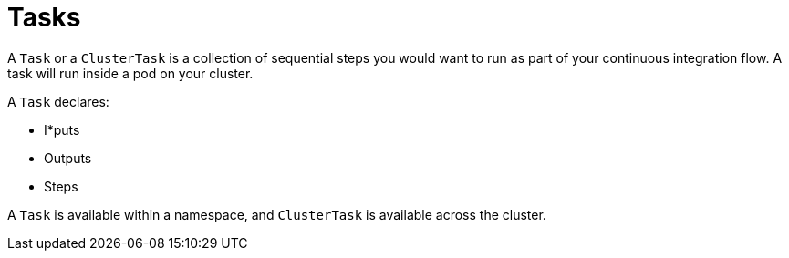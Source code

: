 []
= Tasks


A `Task` or a `ClusterTask` is a collection of sequential steps you would want to run as part of your continuous integration flow. A task will run inside a pod on your cluster.

A `Task` declares:

* I*puts
* Outputs
* Steps

A `Task` is available within a namespace, and `ClusterTask` is available across
the cluster.

